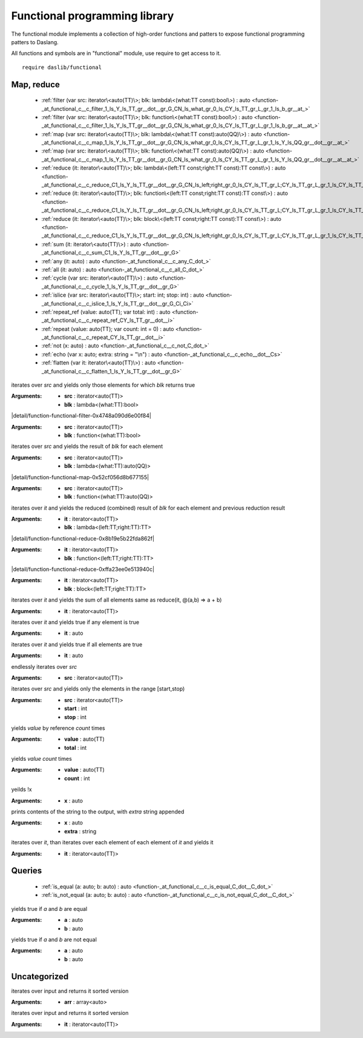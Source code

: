 
.. _stdlib_functional:

==============================
Functional programming library
==============================

The functional module implements a collection of high-order functions and patters to expose functional programming patters to Daslang.

All functions and symbols are in "functional" module, use require to get access to it. ::

    require daslib/functional

+++++++++++
Map, reduce
+++++++++++

  *  :ref:`filter (var src: iterator\<auto(TT)\>; blk: lambda\<(what:TT const):bool\>) : auto <function-_at_functional_c__c_filter_1_ls_Y_ls_TT_gr__dot__gr_G_CN_ls_what_gr_0_ls_CY_ls_TT_gr_L_gr_1_ls_b_gr__at_>` 
  *  :ref:`filter (var src: iterator\<auto(TT)\>; blk: function\<(what:TT const):bool\>) : auto <function-_at_functional_c__c_filter_1_ls_Y_ls_TT_gr__dot__gr_G_CN_ls_what_gr_0_ls_CY_ls_TT_gr_L_gr_1_ls_b_gr__at__at_>` 
  *  :ref:`map (var src: iterator\<auto(TT)\>; blk: lambda\<(what:TT const):auto(QQ)\>) : auto <function-_at_functional_c__c_map_1_ls_Y_ls_TT_gr__dot__gr_G_CN_ls_what_gr_0_ls_CY_ls_TT_gr_L_gr_1_ls_Y_ls_QQ_gr__dot__gr__at_>` 
  *  :ref:`map (var src: iterator\<auto(TT)\>; blk: function\<(what:TT const):auto(QQ)\>) : auto <function-_at_functional_c__c_map_1_ls_Y_ls_TT_gr__dot__gr_G_CN_ls_what_gr_0_ls_CY_ls_TT_gr_L_gr_1_ls_Y_ls_QQ_gr__dot__gr__at__at_>` 
  *  :ref:`reduce (it: iterator\<auto(TT)\>; blk: lambda\<(left:TT const;right:TT const):TT const\>) : auto <function-_at_functional_c__c_reduce_C1_ls_Y_ls_TT_gr__dot__gr_G_CN_ls_left;right_gr_0_ls_CY_ls_TT_gr_L;CY_ls_TT_gr_L_gr_1_ls_CY_ls_TT_gr_L_gr__at_>` 
  *  :ref:`reduce (it: iterator\<auto(TT)\>; blk: function\<(left:TT const;right:TT const):TT const\>) : auto <function-_at_functional_c__c_reduce_C1_ls_Y_ls_TT_gr__dot__gr_G_CN_ls_left;right_gr_0_ls_CY_ls_TT_gr_L;CY_ls_TT_gr_L_gr_1_ls_CY_ls_TT_gr_L_gr__at__at_>` 
  *  :ref:`reduce (it: iterator\<auto(TT)\>; blk: block\<(left:TT const;right:TT const):TT const\>) : auto <function-_at_functional_c__c_reduce_C1_ls_Y_ls_TT_gr__dot__gr_G_CN_ls_left;right_gr_0_ls_CY_ls_TT_gr_L;CY_ls_TT_gr_L_gr_1_ls_CY_ls_TT_gr_L_gr__builtin_>` 
  *  :ref:`sum (it: iterator\<auto(TT)\>) : auto <function-_at_functional_c__c_sum_C1_ls_Y_ls_TT_gr__dot__gr_G>` 
  *  :ref:`any (it: auto) : auto <function-_at_functional_c__c_any_C_dot_>` 
  *  :ref:`all (it: auto) : auto <function-_at_functional_c__c_all_C_dot_>` 
  *  :ref:`cycle (var src: iterator\<auto(TT)\>) : auto <function-_at_functional_c__c_cycle_1_ls_Y_ls_TT_gr__dot__gr_G>` 
  *  :ref:`islice (var src: iterator\<auto(TT)\>; start: int; stop: int) : auto <function-_at_functional_c__c_islice_1_ls_Y_ls_TT_gr__dot__gr_G_Ci_Ci>` 
  *  :ref:`repeat_ref (value: auto(TT); var total: int) : auto <function-_at_functional_c__c_repeat_ref_CY_ls_TT_gr__dot__i>` 
  *  :ref:`repeat (value: auto(TT); var count: int = 0) : auto <function-_at_functional_c__c_repeat_CY_ls_TT_gr__dot__i>` 
  *  :ref:`not (x: auto) : auto <function-_at_functional_c__c_not_C_dot_>` 
  *  :ref:`echo (var x: auto; extra: string = "\n") : auto <function-_at_functional_c__c_echo__dot__Cs>` 
  *  :ref:`flatten (var it: iterator\<auto(TT)\>) : auto <function-_at_functional_c__c_flatten_1_ls_Y_ls_TT_gr__dot__gr_G>` 

.. _function-_at_functional_c__c_filter_1_ls_Y_ls_TT_gr__dot__gr_G_CN_ls_what_gr_0_ls_CY_ls_TT_gr_L_gr_1_ls_b_gr__at_:

.. das:function:: filter(src: iterator<auto(TT)>; blk: lambda<(what:TT const):bool>) : auto

iterates over `src` and yields only those elements for which `blk` returns true


:Arguments: * **src** : iterator<auto(TT)>

            * **blk** : lambda<(what:TT):bool>

.. _function-_at_functional_c__c_filter_1_ls_Y_ls_TT_gr__dot__gr_G_CN_ls_what_gr_0_ls_CY_ls_TT_gr_L_gr_1_ls_b_gr__at__at_:

.. das:function:: filter(src: iterator<auto(TT)>; blk: function<(what:TT const):bool>) : auto

|detail/function-functional-filter-0x4748a090d6e00f84|

:Arguments: * **src** : iterator<auto(TT)>

            * **blk** : function<(what:TT):bool>

.. _function-_at_functional_c__c_map_1_ls_Y_ls_TT_gr__dot__gr_G_CN_ls_what_gr_0_ls_CY_ls_TT_gr_L_gr_1_ls_Y_ls_QQ_gr__dot__gr__at_:

.. das:function:: map(src: iterator<auto(TT)>; blk: lambda<(what:TT const):auto(QQ)>) : auto

iterates over `src` and yields the result of `blk` for each element


:Arguments: * **src** : iterator<auto(TT)>

            * **blk** : lambda<(what:TT):auto(QQ)>

.. _function-_at_functional_c__c_map_1_ls_Y_ls_TT_gr__dot__gr_G_CN_ls_what_gr_0_ls_CY_ls_TT_gr_L_gr_1_ls_Y_ls_QQ_gr__dot__gr__at__at_:

.. das:function:: map(src: iterator<auto(TT)>; blk: function<(what:TT const):auto(QQ)>) : auto

|detail/function-functional-map-0x52cf056d8b677155|

:Arguments: * **src** : iterator<auto(TT)>

            * **blk** : function<(what:TT):auto(QQ)>

.. _function-_at_functional_c__c_reduce_C1_ls_Y_ls_TT_gr__dot__gr_G_CN_ls_left;right_gr_0_ls_CY_ls_TT_gr_L;CY_ls_TT_gr_L_gr_1_ls_CY_ls_TT_gr_L_gr__at_:

.. das:function:: reduce(it: iterator<auto(TT)>; blk: lambda<(left:TT const;right:TT const):TT const>) : auto

iterates over `it` and yields the reduced (combined) result of `blk` for each element
and previous reduction result


:Arguments: * **it** : iterator<auto(TT)>

            * **blk** : lambda<(left:TT;right:TT):TT>

.. _function-_at_functional_c__c_reduce_C1_ls_Y_ls_TT_gr__dot__gr_G_CN_ls_left;right_gr_0_ls_CY_ls_TT_gr_L;CY_ls_TT_gr_L_gr_1_ls_CY_ls_TT_gr_L_gr__at__at_:

.. das:function:: reduce(it: iterator<auto(TT)>; blk: function<(left:TT const;right:TT const):TT const>) : auto

|detail/function-functional-reduce-0x8b19e5b22fda862f|

:Arguments: * **it** : iterator<auto(TT)>

            * **blk** : function<(left:TT;right:TT):TT>

.. _function-_at_functional_c__c_reduce_C1_ls_Y_ls_TT_gr__dot__gr_G_CN_ls_left;right_gr_0_ls_CY_ls_TT_gr_L;CY_ls_TT_gr_L_gr_1_ls_CY_ls_TT_gr_L_gr__builtin_:

.. das:function:: reduce(it: iterator<auto(TT)>; blk: block<(left:TT const;right:TT const):TT const>) : auto

|detail/function-functional-reduce-0xffa23ee0e513940c|

:Arguments: * **it** : iterator<auto(TT)>

            * **blk** : block<(left:TT;right:TT):TT>

.. _function-_at_functional_c__c_sum_C1_ls_Y_ls_TT_gr__dot__gr_G:

.. das:function:: sum(it: iterator<auto(TT)>) : auto

iterates over `it` and yields the sum of all elements
same as reduce(it, @(a,b) => a + b)


:Arguments: * **it** : iterator<auto(TT)>

.. _function-_at_functional_c__c_any_C_dot_:

.. das:function:: any(it: auto) : auto

iterates over `it` and yields true if any element is true


:Arguments: * **it** : auto

.. _function-_at_functional_c__c_all_C_dot_:

.. das:function:: all(it: auto) : auto

iterates over `it` and yields true if all elements are true


:Arguments: * **it** : auto

.. _function-_at_functional_c__c_cycle_1_ls_Y_ls_TT_gr__dot__gr_G:

.. das:function:: cycle(src: iterator<auto(TT)>) : auto

endlessly iterates over `src`


:Arguments: * **src** : iterator<auto(TT)>

.. _function-_at_functional_c__c_islice_1_ls_Y_ls_TT_gr__dot__gr_G_Ci_Ci:

.. das:function:: islice(src: iterator<auto(TT)>; start: int; stop: int) : auto

iterates over `src` and yields only the elements in the range [start,stop)


:Arguments: * **src** : iterator<auto(TT)>

            * **start** : int

            * **stop** : int

.. _function-_at_functional_c__c_repeat_ref_CY_ls_TT_gr__dot__i:

.. das:function:: repeat_ref(value: auto(TT); total: int) : auto

yields `value` by reference `count` times


:Arguments: * **value** : auto(TT)

            * **total** : int

.. _function-_at_functional_c__c_repeat_CY_ls_TT_gr__dot__i:

.. das:function:: repeat(value: auto(TT); count: int = 0) : auto

yields `value` `count` times


:Arguments: * **value** : auto(TT)

            * **count** : int

.. _function-_at_functional_c__c_not_C_dot_:

.. das:function:: not(x: auto) : auto

yeilds !x


:Arguments: * **x** : auto

.. _function-_at_functional_c__c_echo__dot__Cs:

.. das:function:: echo(x: auto; extra: string = "\n") : auto

prints contents of the string to the output, with `extra` string appended


:Arguments: * **x** : auto

            * **extra** : string

.. _function-_at_functional_c__c_flatten_1_ls_Y_ls_TT_gr__dot__gr_G:

.. das:function:: flatten(it: iterator<auto(TT)>) : auto

iterates over `it`, than iterates over each element of each element of `it` and yields it


:Arguments: * **it** : iterator<auto(TT)>

+++++++
Queries
+++++++

  *  :ref:`is_equal (a: auto; b: auto) : auto <function-_at_functional_c__c_is_equal_C_dot__C_dot_>` 
  *  :ref:`is_not_equal (a: auto; b: auto) : auto <function-_at_functional_c__c_is_not_equal_C_dot__C_dot_>` 

.. _function-_at_functional_c__c_is_equal_C_dot__C_dot_:

.. das:function:: is_equal(a: auto; b: auto) : auto

yields true if `a` and `b` are equal


:Arguments: * **a** : auto

            * **b** : auto

.. _function-_at_functional_c__c_is_not_equal_C_dot__C_dot_:

.. das:function:: is_not_equal(a: auto; b: auto) : auto

yields true if `a` and `b` are not equal


:Arguments: * **a** : auto

            * **b** : auto

+++++++++++++
Uncategorized
+++++++++++++

.. _function-_at_functional_c__c_sorted_1_ls__dot__gr_A:

.. das:function:: sorted(arr: array<auto>) : auto

iterates over input and returns it sorted version


:Arguments: * **arr** : array<auto>

.. _function-_at_functional_c__c_sorted_1_ls_Y_ls_TT_gr__dot__gr_G:

.. das:function:: sorted(it: iterator<auto(TT)>) : auto

iterates over input and returns it sorted version


:Arguments: * **it** : iterator<auto(TT)>


